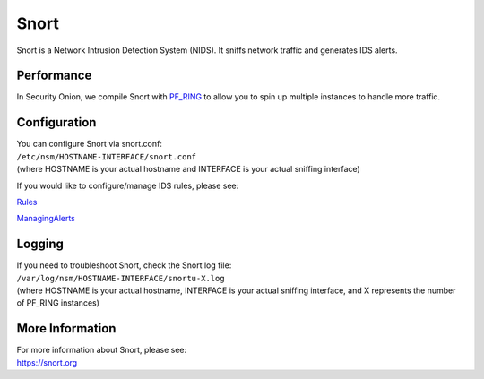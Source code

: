 Snort
=====

Snort is a Network Intrusion Detection System (NIDS). It sniffs network
traffic and generates IDS alerts.

Performance
-----------

In Security Onion, we compile Snort with `PF\_RING <PF_RING>`__ to allow
you to spin up multiple instances to handle more traffic.

Configuration
-------------

| You can configure Snort via snort.conf:
| ``/etc/nsm/HOSTNAME-INTERFACE/snort.conf``
| (where HOSTNAME is your actual hostname and INTERFACE is your actual
  sniffing interface)

If you would like to configure/manage IDS rules, please see:

`<Rules>`__

`<ManagingAlerts>`__

Logging
-------

| If you need to troubleshoot Snort, check the Snort log file:
| ``/var/log/nsm/HOSTNAME-INTERFACE/snortu-X.log``
| (where HOSTNAME is your actual hostname, INTERFACE is your actual
  sniffing interface, and X represents the number of PF\_RING instances)

More Information
----------------

| For more information about Snort, please see:
| https://snort.org
